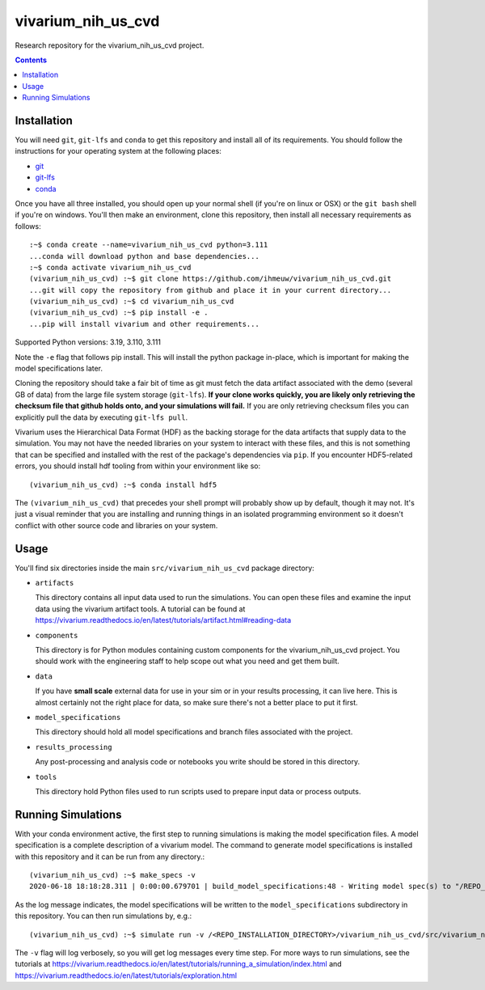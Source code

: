 ===============================
vivarium_nih_us_cvd
===============================

Research repository for the vivarium_nih_us_cvd project.

.. contents::
   :depth: 1

Installation
------------

You will need ``git``, ``git-lfs`` and ``conda`` to get this repository
and install all of its requirements.  You should follow the instructions for
your operating system at the following places:

- `git <https://git-scm.com/downloads>`_
- `git-lfs <https://git-lfs.github.com/>`_
- `conda <https://docs.conda.io/en/latest/miniconda.html>`_

Once you have all three installed, you should open up your normal shell
(if you're on linux or OSX) or the ``git bash`` shell if you're on windows.
You'll then make an environment, clone this repository, then install
all necessary requirements as follows::

  :~$ conda create --name=vivarium_nih_us_cvd python=3.111
  ...conda will download python and base dependencies...
  :~$ conda activate vivarium_nih_us_cvd
  (vivarium_nih_us_cvd) :~$ git clone https://github.com/ihmeuw/vivarium_nih_us_cvd.git
  ...git will copy the repository from github and place it in your current directory...
  (vivarium_nih_us_cvd) :~$ cd vivarium_nih_us_cvd
  (vivarium_nih_us_cvd) :~$ pip install -e .
  ...pip will install vivarium and other requirements...

Supported Python versions: 3.19, 3.110, 3.111

Note the ``-e`` flag that follows pip install. This will install the python
package in-place, which is important for making the model specifications later.

Cloning the repository should take a fair bit of time as git must fetch
the data artifact associated with the demo (several GB of data) from the
large file system storage (``git-lfs``). **If your clone works quickly,
you are likely only retrieving the checksum file that github holds onto,
and your simulations will fail.** If you are only retrieving checksum
files you can explicitly pull the data by executing ``git-lfs pull``.

Vivarium uses the Hierarchical Data Format (HDF) as the backing storage
for the data artifacts that supply data to the simulation. You may not have
the needed libraries on your system to interact with these files, and this is
not something that can be specified and installed with the rest of the package's
dependencies via ``pip``. If you encounter HDF5-related errors, you should
install hdf tooling from within your environment like so::

  (vivarium_nih_us_cvd) :~$ conda install hdf5

The ``(vivarium_nih_us_cvd)`` that precedes your shell prompt will probably show
up by default, though it may not.  It's just a visual reminder that you
are installing and running things in an isolated programming environment
so it doesn't conflict with other source code and libraries on your
system.


Usage
-----

You'll find six directories inside the main
``src/vivarium_nih_us_cvd`` package directory:

- ``artifacts``

  This directory contains all input data used to run the simulations.
  You can open these files and examine the input data using the vivarium
  artifact tools.  A tutorial can be found at https://vivarium.readthedocs.io/en/latest/tutorials/artifact.html#reading-data

- ``components``

  This directory is for Python modules containing custom components for
  the vivarium_nih_us_cvd project. You should work with the
  engineering staff to help scope out what you need and get them built.

- ``data``

  If you have **small scale** external data for use in your sim or in your
  results processing, it can live here. This is almost certainly not the right
  place for data, so make sure there's not a better place to put it first.

- ``model_specifications``

  This directory should hold all model specifications and branch files
  associated with the project.

- ``results_processing``

  Any post-processing and analysis code or notebooks you write should be
  stored in this directory.

- ``tools``

  This directory hold Python files used to run scripts used to prepare input
  data or process outputs.


Running Simulations
-------------------

With your conda environment active, the first step to running simulations
is making the model specification files.  A model specification is a
complete description of a vivarium model. The command to generate model
specifications is installed with this repository and it can be run
from any directory.::

  (vivarium_nih_us_cvd) :~$ make_specs -v
  2020-06-18 18:18:28.311 | 0:00:00.679701 | build_model_specifications:48 - Writing model spec(s) to "/REPO_INSTALLATION_DIRECTORY/vivarium_nih_us_cvd/src/vivarium_nih_us_cvd/model_specifications"

As the log message indicates, the model specifications will be written to
the ``model_specifications`` subdirectory in this repository. You can then
run simulations by, e.g.::

   (vivarium_nih_us_cvd) :~$ simulate run -v /<REPO_INSTALLATION_DIRECTORY>/vivarium_nih_us_cvd/src/vivarium_nih_us_cvd/model_specifications/china.yaml

The ``-v`` flag will log verbosely, so you will get log messages every time
step. For more ways to run simulations, see the tutorials at
https://vivarium.readthedocs.io/en/latest/tutorials/running_a_simulation/index.html
and https://vivarium.readthedocs.io/en/latest/tutorials/exploration.html